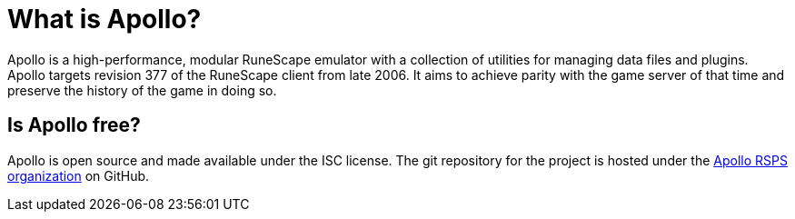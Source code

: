 = What is Apollo?

Apollo is a high-performance, modular RuneScape emulator with a collection of utilities for managing data files and plugins.
Apollo targets revision 377 of the RuneScape client from late 2006.
It aims to achieve parity with the game server of that time and preserve the history of the game in doing so.

== Is Apollo free?

Apollo is open source and made available under the ISC license.
The git repository for the project is hosted under the https://github.com/apollo-rsps[Apollo RSPS organization] on GitHub.
